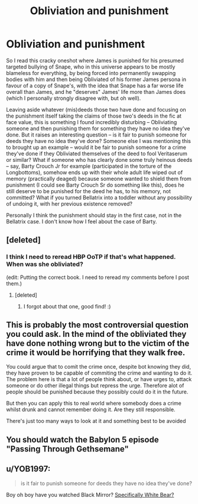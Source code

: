#+TITLE: Obliviation and punishment

* Obliviation and punishment
:PROPERTIES:
:Author: Fredrik1994
:Score: 6
:DateUnix: 1581471949.0
:DateShort: 2020-Feb-12
:FlairText: Discussion
:END:
So I read this cracky oneshot where James is punished for his presumed targeted bullying of Snape, who in this universe appears to be mostly blameless for everything, by being forced into permanently swapping bodies with him and then being Obliviated of his former James persona in favour of a copy of Snape's, with the idea that Snape has a far worse life overall than James, and he "deserves" James' life more than James does (which I personally strongly disagree with, but oh well).

Leaving aside whatever (mis)deeds those two have done and focusing on the punishment itself taking the claims of those two's deeds in the fic at face value, this is something I found incredibly disturbing -- Obliviating someone and then punishing them for something they have no idea they've done. But it raises an interesting question -- is it fair to punish someone for deeds they have no idea they've done? Someone else I was mentioning this to brought up an example -- would it be fair to punish someone for a crime they've done if they Obliviated themselves of the deed to fool Veritaserum or similar? What if someone who has clearly done some truly heinous deeds -- say, Barty Crouch Jr for example (participated in the torture of the Longbottoms), somehow ends up with their whole adult life wiped out of memory (practically deaged) because someone wanted to shield them from punishment (I could see Barty Crouch Sr do something like this), does he still deserve to be punished for the deed he has, to his memory, not committed? What if you turned Bellatrix into a toddler without any possibility of undoing it, with her previous existence removed?

Personally I think the punishment should stay in the first case, not in the Bellatrix case. I don't know how I feel about the case of Barty.


** [deleted]
:PROPERTIES:
:Score: 6
:DateUnix: 1581485767.0
:DateShort: 2020-Feb-12
:END:

*** I think I need to reread +HBP+ OoTP if that's what happened. When was she obliviated?

(edit: Putting the correct book. I need to reread my comments before I post them.)
:PROPERTIES:
:Author: Efficient_Assistant
:Score: 5
:DateUnix: 1581498628.0
:DateShort: 2020-Feb-12
:END:

**** [deleted]
:PROPERTIES:
:Score: 7
:DateUnix: 1581511716.0
:DateShort: 2020-Feb-12
:END:

***** I forgot about that one, good find! :)
:PROPERTIES:
:Author: Efficient_Assistant
:Score: 1
:DateUnix: 1581512009.0
:DateShort: 2020-Feb-12
:END:


** This is probably the most controversial question you could ask. In the mind of the obliviated they have done nothing wrong but to the victim of the crime it would be horrifying that they walk free.

You could argue that to comit the crime once, despite bot knowing they did, they have proven to be capable of commiting the crime and wanting to do it. The problem here is that a lot of people think about, or have urges to, attack someone or do other illegal things but repress the urge. Therefore alot of people should be punished because they possibly could do it in the future.

But then you can apply this to real world where somebody does a crime whilst drunk and cannot remember doing it. Are they still responsible.

There's just too many ways to look at it and something best to be avoided
:PROPERTIES:
:Author: jasoneill23
:Score: 2
:DateUnix: 1581486011.0
:DateShort: 2020-Feb-12
:END:


** You should watch the Babylon 5 episode "Passing Through Gethsemane"
:PROPERTIES:
:Author: Tsorovar
:Score: 1
:DateUnix: 1581501177.0
:DateShort: 2020-Feb-12
:END:


** u/YOB1997:
#+begin_quote
  is it fair to punish someone for deeds they have no idea they've done?
#+end_quote

Boy oh boy have you watched Black Mirror? [[https://en.wikipedia.org/wiki/White_Bear_(Black_Mirror][Specifically White Bear?]]
:PROPERTIES:
:Author: YOB1997
:Score: 1
:DateUnix: 1581523369.0
:DateShort: 2020-Feb-12
:END:

